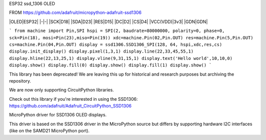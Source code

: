 ESP32 ssd_1306 OLED


FROM https://github.com/adafruit/micropython-adafruit-ssd1306

|OLED|ESP32|
|-|-|
|SCK|D18|
|SDA|D23|
|RES|D15|
|DC|D2|
|CS|D4|
|VCC(VDD)|3v3|
|GDN|GDN|


```
from machine import Pin,SPI 
hspi = SPI(2, baudrate=80000000, polarity=0, phase=0, sck=Pin(18), mosi=Pin(23),miso=Pin(19))
xdc=machine.Pin(02,Pin.OUT)
res=machine.Pin(5,Pin.OUT)
cs=machine.Pin(04,Pin.OUT)
display = ssd1306.SSD1306_SPI(128, 64, hspi,xdc,res,cs)
display.init_display()
display.pixel(1,3,1)
display.line(22,33,45,55,1)
display.hline(22,13,25,1)
display.vline(9,31,15,1)
display.text('Hello world',10,10,0)
display.show()
display.fill(0)
display.show()
display.fill(1)
display.show()
```





This library has been deprecated! We are leaving this up for historical and research purposes but archiving the repository.

We are now only supporting CircuitPython libraries.

Check out this library if you're interested in using the SSD1306: https://github.com/adafruit/Adafruit_CircuitPython_SSD1306

MicroPython driver for SSD1306 OLED displays.

This driver is based on the SSD1306 driver in the MicroPython source but differs by supporting hardware I2C interfaces (like on the SAMD21 MicroPython port).
